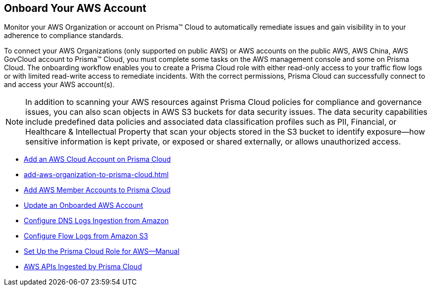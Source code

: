 [#idb92a9405-31ce-42f3-9ed0-19ef216544fb]
== Onboard Your AWS Account

Monitor your AWS Organization or account on Prisma™ Cloud to automatically remediate issues and gain visibility in to your adherence to compliance standards.

To connect your AWS Organizations (only supported on public AWS) or AWS accounts on the public AWS, AWS China, AWS GovCloud account to Prisma™ Cloud, you must complete some tasks on the AWS management console and some on Prisma Cloud. The onboarding workflow enables you to create a Prisma Cloud role with either read-only access to your traffic flow logs or with limited read-write access to remediate incidents. With the correct permissions, Prisma Cloud can successfully connect to and access your AWS account(s).

[NOTE]
====
In addition to scanning your AWS resources against Prisma Cloud policies for compliance and governance issues, you can also scan objects in AWS S3 buckets for data security issues. The data security capabilities include predefined data policies and associated data classification profiles such as PII, Financial, or Healthcare & Intellectual Property that scan your objects stored in the S3 bucket to identify exposure—how sensitive information is kept private, or exposed or shared externally, or allows unauthorized access.
====

* xref:add-aws-cloud-account-to-prisma-cloud.adoc#id8cd84221-0914-4a29-a7db-cc4d64312e56[Add an AWS Cloud Account on Prisma Cloud]

* xref:add-aws-organization-to-prisma-cloud.adoc#idafad1015-aa36-473e-8d6a-a526c16d2c4f[]

* xref:add-aws-member-accounts-to-prisma-cloud.xml[Add AWS Member Accounts to Prisma Cloud]

* xref:update-an-onboarded-aws-account.adoc#idece1e97f-31e4-4862-bc93-da79383b0392[Update an Onboarded AWS Account]

* xref:enable-dns-logs-ingestion.xml[Configure DNS Logs Ingestion from Amazon]

* xref:enable-flow-logs-for-amazon-s3.xml[Configure Flow Logs from Amazon S3]

* xref:set-up-your-prisma-cloud-role-for-aws-manual.adoc#ide7b46e67-8e1f-400f-b763-48bbe41bbe2c[Set Up the Prisma Cloud Role for AWS—Manual]

* xref:aws-apis-ingested-by-prisma-cloud.adoc#ideb858cbe-4c77-4d20-9149-ba331212fe36[AWS APIs Ingested by Prisma Cloud]
